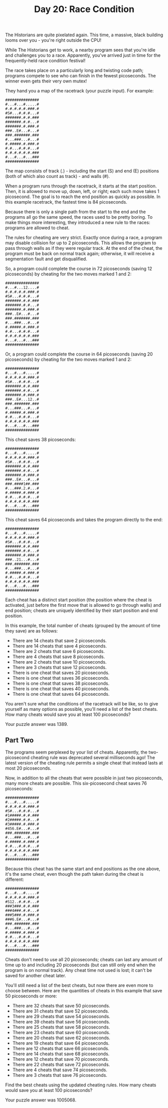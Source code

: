 #+TITLE: Day 20: Race Condition

The Historians are quite pixelated again. This time, a massive, black building looms over you - you're right outside the CPU!

While The Historians get to work, a nearby program sees that you're idle and challenges you to a race. Apparently, you've arrived just in time for the frequently-held race condition festival!

The race takes place on a particularly long and twisting code path; programs compete to see who can finish in the fewest picoseconds. The winner even gets their very own mutex!

They hand you a map of the racetrack (your puzzle input). For example:

#+begin_src
###############
#...#...#.....#
#.#.#.#.#.###.#
#S#...#.#.#...#
#######.#.#.###
#######.#.#...#
#######.#.###.#
###..E#...#...#
###.#######.###
#...###...#...#
#.#####.#.###.#
#.#...#.#.#...#
#.#.#.#.#.#.###
#...#...#...###
###############
#+end_src

The map consists of track (.) - including the start (S) and end (E) positions (both of which also count as track) - and walls (#).

When a program runs through the racetrack, it starts at the start position. Then, it is allowed to move up, down, left, or right; each such move takes 1 picosecond. The goal is to reach the end position as quickly as possible. In this example racetrack, the fastest time is 84 picoseconds.

Because there is only a single path from the start to the end and the programs all go the same speed, the races used to be pretty boring. To make things more interesting, they introduced a new rule to the races: programs are allowed to cheat.

The rules for cheating are very strict. Exactly once during a race, a program may disable collision for up to 2 picoseconds. This allows the program to pass through walls as if they were regular track. At the end of the cheat, the program must be back on normal track again; otherwise, it will receive a segmentation fault and get disqualified.

So, a program could complete the course in 72 picoseconds (saving 12 picoseconds) by cheating for the two moves marked 1 and 2:

#+begin_src
###############
#...#...12....#
#.#.#.#.#.###.#
#S#...#.#.#...#
#######.#.#.###
#######.#.#...#
#######.#.###.#
###..E#...#...#
###.#######.###
#...###...#...#
#.#####.#.###.#
#.#...#.#.#...#
#.#.#.#.#.#.###
#...#...#...###
###############
#+end_src

Or, a program could complete the course in 64 picoseconds (saving 20 picoseconds) by cheating for the two moves marked 1 and 2:

#+begin_src
###############
#...#...#.....#
#.#.#.#.#.###.#
#S#...#.#.#...#
#######.#.#.###
#######.#.#...#
#######.#.###.#
###..E#...12..#
###.#######.###
#...###...#...#
#.#####.#.###.#
#.#...#.#.#...#
#.#.#.#.#.#.###
#...#...#...###
###############
#+end_src

This cheat saves 38 picoseconds:

#+begin_src
###############
#...#...#.....#
#.#.#.#.#.###.#
#S#...#.#.#...#
#######.#.#.###
#######.#.#...#
#######.#.###.#
###..E#...#...#
###.####1##.###
#...###.2.#...#
#.#####.#.###.#
#.#...#.#.#...#
#.#.#.#.#.#.###
#...#...#...###
###############
#+end_src

This cheat saves 64 picoseconds and takes the program directly to the end:

#+begin_src
###############
#...#...#.....#
#.#.#.#.#.###.#
#S#...#.#.#...#
#######.#.#.###
#######.#.#...#
#######.#.###.#
###..21...#...#
###.#######.###
#...###...#...#
#.#####.#.###.#
#.#...#.#.#...#
#.#.#.#.#.#.###
#...#...#...###
###############
#+end_src

Each cheat has a distinct start position (the position where the cheat is activated, just before the first move that is allowed to go through walls) and end position; cheats are uniquely identified by their start position and end position.

In this example, the total number of cheats (grouped by the amount of time they save) are as follows:

- There are 14 cheats that save 2 picoseconds.
- There are 14 cheats that save 4 picoseconds.
- There are 2 cheats that save 6 picoseconds.
- There are 4 cheats that save 8 picoseconds.
- There are 2 cheats that save 10 picoseconds.
- There are 3 cheats that save 12 picoseconds.
- There is one cheat that saves 20 picoseconds.
- There is one cheat that saves 36 picoseconds.
- There is one cheat that saves 38 picoseconds.
- There is one cheat that saves 40 picoseconds.
- There is one cheat that saves 64 picoseconds.

You aren't sure what the conditions of the racetrack will be like, so to give yourself as many options as possible, you'll need a list of the best cheats. How many cheats would save you at least 100 picoseconds?

Your puzzle answer was 1389.

** Part Two

The programs seem perplexed by your list of cheats. Apparently, the two-picosecond cheating rule was deprecated several milliseconds ago! The latest version of the cheating rule permits a single cheat that instead lasts at most 20 picoseconds.

Now, in addition to all the cheats that were possible in just two picoseconds, many more cheats are possible. This six-picosecond cheat saves 76 picoseconds:

#+begin_src
###############
#...#...#.....#
#.#.#.#.#.###.#
#S#...#.#.#...#
#1#####.#.#.###
#2#####.#.#...#
#3#####.#.###.#
#456.E#...#...#
###.#######.###
#...###...#...#
#.#####.#.###.#
#.#...#.#.#...#
#.#.#.#.#.#.###
#...#...#...###
###############
#+end_src

Because this cheat has the same start and end positions as the one above, it's the same cheat, even though the path taken during the cheat is different:

#+begin_src
###############
#...#...#.....#
#.#.#.#.#.###.#
#S12..#.#.#...#
###3###.#.#.###
###4###.#.#...#
###5###.#.###.#
###6.E#...#...#
###.#######.###
#...###...#...#
#.#####.#.###.#
#.#...#.#.#...#
#.#.#.#.#.#.###
#...#...#...###
###############
#+end_src

Cheats don't need to use all 20 picoseconds; cheats can last any amount of time up to and including 20 picoseconds (but can still only end when the program is on normal track). Any cheat time not used is lost; it can't be saved for another cheat later.

You'll still need a list of the best cheats, but now there are even more to choose between. Here are the quantities of cheats in this example that save 50 picoseconds or more:

- There are 32 cheats that save 50 picoseconds.
- There are 31 cheats that save 52 picoseconds.
- There are 29 cheats that save 54 picoseconds.
- There are 39 cheats that save 56 picoseconds.
- There are 25 cheats that save 58 picoseconds.
- There are 23 cheats that save 60 picoseconds.
- There are 20 cheats that save 62 picoseconds.
- There are 19 cheats that save 64 picoseconds.
- There are 12 cheats that save 66 picoseconds.
- There are 14 cheats that save 68 picoseconds.
- There are 12 cheats that save 70 picoseconds.
- There are 22 cheats that save 72 picoseconds.
- There are 4 cheats that save 74 picoseconds.
- There are 3 cheats that save 76 picoseconds.

Find the best cheats using the updated cheating rules. How many cheats would save you at least 100 picoseconds?

Your puzzle answer was 1005068.
